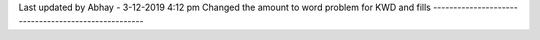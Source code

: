 Last updated by Abhay - 3-12-2019 4:12 pm
Changed the amount to word problem for KWD and fills
----------------------------------------------------